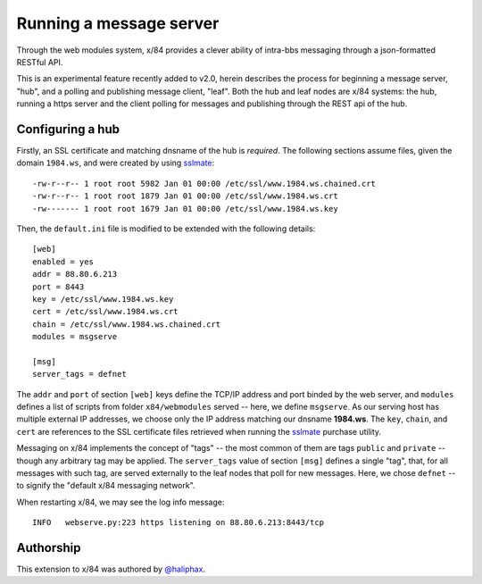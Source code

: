 ========================
Running a message server
========================

Through the web modules system, x/84 provides a clever ability
of intra-bbs messaging through a json-formatted RESTful API.

This is an experimental feature recently added to v2.0, herein
describes the process for beginning a message server, "hub", and
a polling and publishing message client, "leaf".  Both the hub
and leaf nodes are x/84 systems: the hub, running a https server
and the client polling for messages and publishing through the
REST api of the hub.

Configuring a hub
=================

Firstly, an SSL certificate and matching dnsname of the hub
is *required*. The following sections assume files, given the
domain ``1984.ws``, and were created by using sslmate_::

    -rw-r--r-- 1 root root 5982 Jan 01 00:00 /etc/ssl/www.1984.ws.chained.crt
    -rw-r--r-- 1 root root 1879 Jan 01 00:00 /etc/ssl/www.1984.ws.crt
    -rw------- 1 root root 1679 Jan 01 00:00 /etc/ssl/www.1984.ws.key

Then, the ``default.ini`` file is modified to be extended with the
following details::

    [web]
    enabled = yes
    addr = 88.80.6.213
    port = 8443
    key = /etc/ssl/www.1984.ws.key
    cert = /etc/ssl/www.1984.ws.crt
    chain = /etc/ssl/www.1984.ws.chained.crt
    modules = msgserve

    [msg]
    server_tags = defnet

The ``addr`` and ``port`` of section ``[web]`` keys define the TCP/IP address
and port binded by the web server, and ``modules`` defines a list of scripts
from folder ``x84/webmodules`` served -- here, we define ``msgserve``.
As our serving host has multiple external IP addresses, we choose only the IP
address matching our dnsname **1984.ws**.  The ``key``, ``chain``, and ``cert``
are references to the SSL certificate files retrieved when running the sslmate_
purchase utility.

Messaging on x/84 implements the concept of "tags" -- the most common of them
are tags ``public`` and ``private`` -- though any arbitrary tag may be applied.
The ``server_tags`` value of section ``[msg]`` defines a single "tag", that, for
all messages with such tag, are served externally to the leaf nodes that poll
for new messages.  Here, we chose ``defnet`` -- to signify the "default x/84
messaging network".

When restarting x/84, we may see the log info message::

    INFO   webserve.py:223 https listening on 88.80.6.213:8443/tcp

Authorship
==========

This extension to x/84 was authored by `@haliphax`_.

.. _sslmate: http://sslmate.com/
.. _@haliphax: http://github.com/haliphax/
